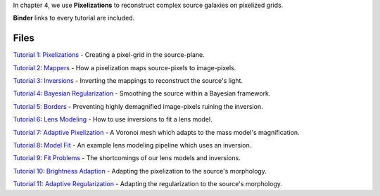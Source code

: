 In chapter 4, we use **Pixelizations** to reconstruct complex source galaxies on pixelized grids.

**Binder** links to every tutorial are included.

Files
-----

`Tutorial 1: Pixelizations <https://mybinder.org/v2/gh/Jammy2211/autolens_workspace/release?filepath=notebooks/howtolens/chapter_4_pixelizations/tutorial_1_pixelizations.ipynb>`_
- Creating a pixel-grid in the source-plane.

`Tutorial 2: Mappers <https://mybinder.org/v2/gh/Jammy2211/autolens_workspace/release?filepath=notebooks/howtolens/chapter_4_pixelizations/tutorial_2_mappers.ipynb>`_
- How a pixelization maps source-pixels to image-pixels.

`Tutorial 3: Inversions <https://mybinder.org/v2/gh/Jammy2211/autolens_workspace/release?filepath=notebooks/howtolens/chapter_4_pixelizations/tutorial_3_pixelizations.ipynb>`_
- Inverting the mappings to reconstruct the source's light.

`Tutorial 4: Bayesian Regularization <https://mybinder.org/v2/gh/Jammy2211/autolens_workspace/release?filepath=notebooks/howtolens/chapter_4_pixelizations/tutorial_4_bayesian_regularization.ipynb>`_
- Smoothing the source within a Bayesian framework.

`Tutorial 5: Borders <https://mybinder.org/v2/gh/Jammy2211/autolens_workspace/release?filepath=notebooks/howtolens/chapter_4_pixelizations/tutorial_5_borders.ipynb>`_
- Preventing highly demagnified image-pixels ruining the inversion.

`Tutorial 6: Lens Modeling  <https://mybinder.org/v2/gh/Jammy2211/autolens_workspace/release?filepath=notebooks/howtolens/chapter_4_pixelizations/tutorial_6_lens_modeling.ipynb>`_
- How to use inversions to fit a lens model.

`Tutorial 7: Adaptive Pixelization <https://mybinder.org/v2/gh/Jammy2211/autolens_workspace/release?filepath=notebooks/howtolens/chapter_4_pixelizations/tutorial_7_adaptive_pixelization.ipynb>`_
- A Voronoi mesh which adapts to the mass model's magnification.

`Tutorial 8: Model Fit <https://mybinder.org/v2/gh/Jammy2211/autolens_workspace/release?filepath=notebooks/howtolens/chapter_4_pixelizations/tutorial_8_model_fit.ipynb>`_
- An example lens modeling pipeline which uses an inversion.

`Tutorial 9: Fit Problems <https://mybinder.org/v2/gh/Jammy2211/autolens_workspace/release?filepath=notebooks/howtolens/chapter_4_pixelizations/tutorial_9_fit_problems.ipynb>`_
- The shortcomings of our lens models and inversions.

`Tutorial 10: Brightness Adaption <https://mybinder.org/v2/gh/Jammy2211/autolens_workspace/release?filepath=notebooks/howtolens/chapter_4_pixelizations/tutorial_10_brightness_adaption.ipynb>`_
- Adapting the pixelization to the source's morphology.

`Tutorial 11: Adaptive Regularization <https://mybinder.org/v2/gh/Jammy2211/autolens_workspace/release?filepath=notebooks/howtolens/chapter_4_pixelizations/tutorial_11_adaptive_regularization.py.ipynb>`_
- Adapting the regularization to the source's morphology.